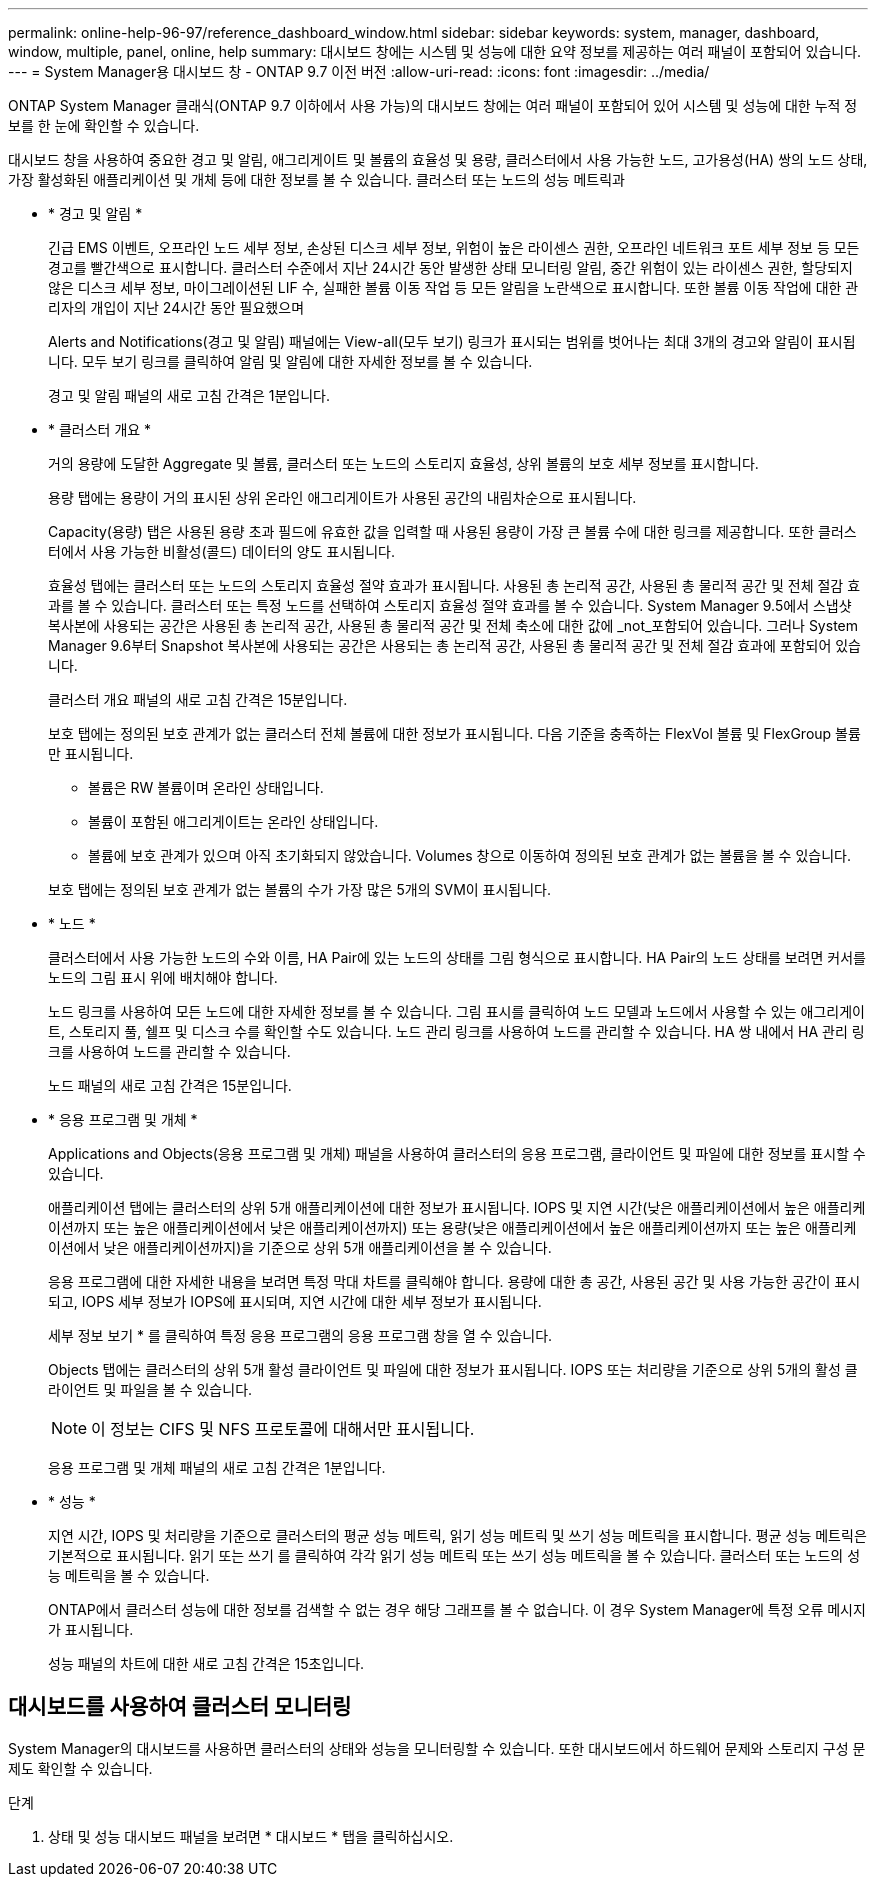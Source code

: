 ---
permalink: online-help-96-97/reference_dashboard_window.html 
sidebar: sidebar 
keywords: system, manager, dashboard, window, multiple, panel, online, help 
summary: 대시보드 창에는 시스템 및 성능에 대한 요약 정보를 제공하는 여러 패널이 포함되어 있습니다. 
---
= System Manager용 대시보드 창 - ONTAP 9.7 이전 버전
:allow-uri-read: 
:icons: font
:imagesdir: ../media/


[role="lead"]
ONTAP System Manager 클래식(ONTAP 9.7 이하에서 사용 가능)의 대시보드 창에는 여러 패널이 포함되어 있어 시스템 및 성능에 대한 누적 정보를 한 눈에 확인할 수 있습니다.

대시보드 창을 사용하여 중요한 경고 및 알림, 애그리게이트 및 볼륨의 효율성 및 용량, 클러스터에서 사용 가능한 노드, 고가용성(HA) 쌍의 노드 상태, 가장 활성화된 애플리케이션 및 개체 등에 대한 정보를 볼 수 있습니다. 클러스터 또는 노드의 성능 메트릭과

* * 경고 및 알림 *
+
긴급 EMS 이벤트, 오프라인 노드 세부 정보, 손상된 디스크 세부 정보, 위험이 높은 라이센스 권한, 오프라인 네트워크 포트 세부 정보 등 모든 경고를 빨간색으로 표시합니다. 클러스터 수준에서 지난 24시간 동안 발생한 상태 모니터링 알림, 중간 위험이 있는 라이센스 권한, 할당되지 않은 디스크 세부 정보, 마이그레이션된 LIF 수, 실패한 볼륨 이동 작업 등 모든 알림을 노란색으로 표시합니다. 또한 볼륨 이동 작업에 대한 관리자의 개입이 지난 24시간 동안 필요했으며

+
Alerts and Notifications(경고 및 알림) 패널에는 View-all(모두 보기) 링크가 표시되는 범위를 벗어나는 최대 3개의 경고와 알림이 표시됩니다. 모두 보기 링크를 클릭하여 알림 및 알림에 대한 자세한 정보를 볼 수 있습니다.

+
경고 및 알림 패널의 새로 고침 간격은 1분입니다.

* * 클러스터 개요 *
+
거의 용량에 도달한 Aggregate 및 볼륨, 클러스터 또는 노드의 스토리지 효율성, 상위 볼륨의 보호 세부 정보를 표시합니다.

+
용량 탭에는 용량이 거의 표시된 상위 온라인 애그리게이트가 사용된 공간의 내림차순으로 표시됩니다.

+
Capacity(용량) 탭은 사용된 용량 초과 필드에 유효한 값을 입력할 때 사용된 용량이 가장 큰 볼륨 수에 대한 링크를 제공합니다. 또한 클러스터에서 사용 가능한 비활성(콜드) 데이터의 양도 표시됩니다.

+
효율성 탭에는 클러스터 또는 노드의 스토리지 효율성 절약 효과가 표시됩니다. 사용된 총 논리적 공간, 사용된 총 물리적 공간 및 전체 절감 효과를 볼 수 있습니다. 클러스터 또는 특정 노드를 선택하여 스토리지 효율성 절약 효과를 볼 수 있습니다. System Manager 9.5에서 스냅샷 복사본에 사용되는 공간은 사용된 총 논리적 공간, 사용된 총 물리적 공간 및 전체 축소에 대한 값에 _not_포함되어 있습니다. 그러나 System Manager 9.6부터 Snapshot 복사본에 사용되는 공간은 사용되는 총 논리적 공간, 사용된 총 물리적 공간 및 전체 절감 효과에 포함되어 있습니다.

+
클러스터 개요 패널의 새로 고침 간격은 15분입니다.

+
보호 탭에는 정의된 보호 관계가 없는 클러스터 전체 볼륨에 대한 정보가 표시됩니다. 다음 기준을 충족하는 FlexVol 볼륨 및 FlexGroup 볼륨만 표시됩니다.

+
** 볼륨은 RW 볼륨이며 온라인 상태입니다.
** 볼륨이 포함된 애그리게이트는 온라인 상태입니다.
** 볼륨에 보호 관계가 있으며 아직 초기화되지 않았습니다.
Volumes 창으로 이동하여 정의된 보호 관계가 없는 볼륨을 볼 수 있습니다.


+
보호 탭에는 정의된 보호 관계가 없는 볼륨의 수가 가장 많은 5개의 SVM이 표시됩니다.

* * 노드 *
+
클러스터에서 사용 가능한 노드의 수와 이름, HA Pair에 있는 노드의 상태를 그림 형식으로 표시합니다. HA Pair의 노드 상태를 보려면 커서를 노드의 그림 표시 위에 배치해야 합니다.

+
노드 링크를 사용하여 모든 노드에 대한 자세한 정보를 볼 수 있습니다. 그림 표시를 클릭하여 노드 모델과 노드에서 사용할 수 있는 애그리게이트, 스토리지 풀, 쉘프 및 디스크 수를 확인할 수도 있습니다. 노드 관리 링크를 사용하여 노드를 관리할 수 있습니다. HA 쌍 내에서 HA 관리 링크를 사용하여 노드를 관리할 수 있습니다.

+
노드 패널의 새로 고침 간격은 15분입니다.

* * 응용 프로그램 및 개체 *
+
Applications and Objects(응용 프로그램 및 개체) 패널을 사용하여 클러스터의 응용 프로그램, 클라이언트 및 파일에 대한 정보를 표시할 수 있습니다.

+
애플리케이션 탭에는 클러스터의 상위 5개 애플리케이션에 대한 정보가 표시됩니다. IOPS 및 지연 시간(낮은 애플리케이션에서 높은 애플리케이션까지 또는 높은 애플리케이션에서 낮은 애플리케이션까지) 또는 용량(낮은 애플리케이션에서 높은 애플리케이션까지 또는 높은 애플리케이션에서 낮은 애플리케이션까지)을 기준으로 상위 5개 애플리케이션을 볼 수 있습니다.

+
응용 프로그램에 대한 자세한 내용을 보려면 특정 막대 차트를 클릭해야 합니다. 용량에 대한 총 공간, 사용된 공간 및 사용 가능한 공간이 표시되고, IOPS 세부 정보가 IOPS에 표시되며, 지연 시간에 대한 세부 정보가 표시됩니다.

+
세부 정보 보기 * 를 클릭하여 특정 응용 프로그램의 응용 프로그램 창을 열 수 있습니다.

+
Objects 탭에는 클러스터의 상위 5개 활성 클라이언트 및 파일에 대한 정보가 표시됩니다. IOPS 또는 처리량을 기준으로 상위 5개의 활성 클라이언트 및 파일을 볼 수 있습니다.

+
[NOTE]
====
이 정보는 CIFS 및 NFS 프로토콜에 대해서만 표시됩니다.

====
+
응용 프로그램 및 개체 패널의 새로 고침 간격은 1분입니다.

* * 성능 *
+
지연 시간, IOPS 및 처리량을 기준으로 클러스터의 평균 성능 메트릭, 읽기 성능 메트릭 및 쓰기 성능 메트릭을 표시합니다. 평균 성능 메트릭은 기본적으로 표시됩니다. 읽기 또는 쓰기 를 클릭하여 각각 읽기 성능 메트릭 또는 쓰기 성능 메트릭을 볼 수 있습니다. 클러스터 또는 노드의 성능 메트릭을 볼 수 있습니다.

+
ONTAP에서 클러스터 성능에 대한 정보를 검색할 수 없는 경우 해당 그래프를 볼 수 없습니다. 이 경우 System Manager에 특정 오류 메시지가 표시됩니다.

+
성능 패널의 차트에 대한 새로 고침 간격은 15초입니다.





== 대시보드를 사용하여 클러스터 모니터링

System Manager의 대시보드를 사용하면 클러스터의 상태와 성능을 모니터링할 수 있습니다. 또한 대시보드에서 하드웨어 문제와 스토리지 구성 문제도 확인할 수 있습니다.

.단계
. 상태 및 성능 대시보드 패널을 보려면 * 대시보드 * 탭을 클릭하십시오.


